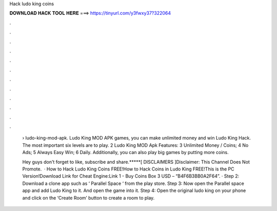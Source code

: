 Hack ludo king coins



𝐃𝐎𝐖𝐍𝐋𝐎𝐀𝐃 𝐇𝐀𝐂𝐊 𝐓𝐎𝐎𝐋 𝐇𝐄𝐑𝐄 ===> https://tinyurl.com/y3fwxy37?322064



.



.



.



.



.



.



.



.



.



.



.



.

 › ludo-king-mod-apk. Ludo King MOD APK games, you can make unlimited money and win Ludo King Hack. The most important six levels are to play. 2 Ludo King MOD Apk Features: 3 Unlimited Money / Coins; 4 No Ads; 5 Always Easy Win; 6 Daily. Additionally, you can also play big games by putting more coins.
 
 Hey guys don't forget to like, subscribe and share.*****[ DISCLAIMERS ]Disclaimer: This Channel Does Not Promote.  · How to Hack Ludo King Coins FREE!How to Hack Coins in Ludo King FREE!This is the PC Version!Download Link for Cheat Engine:Link 1 -  Buy Coins Box 3 USD – “B4F6B3BB0A2F64”. · Step 2: Download a clone app such as ‘ Parallel Space ‘ from the play store. Step 3: Now open the Parallel space app and add Ludo King to it. And open the game into it. Step 4: Open the original ludo king on your phone and click on the ‘Create Room’ button to create a room to play.
